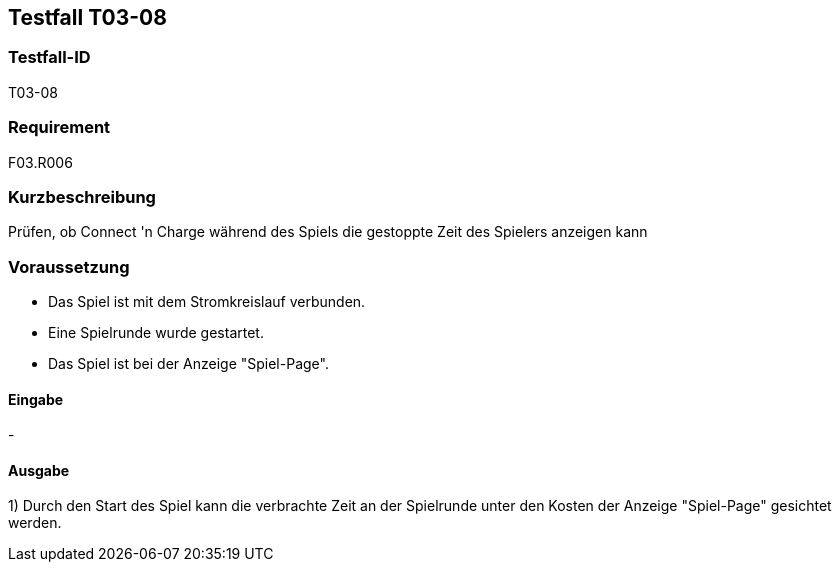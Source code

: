 == Testfall T03-08

[[T03-08]]
=== Testfall-ID
T03-08

=== Requirement
F03.R006

=== Kurzbeschreibung
Prüfen, ob Connect 'n Charge während des Spiels die gestoppte Zeit des Spielers anzeigen kann

=== Voraussetzung

* Das Spiel ist mit dem Stromkreislauf verbunden.
* Eine Spielrunde wurde gestartet.
* Das Spiel ist bei der Anzeige "Spiel-Page".

==== Eingabe

-

==== Ausgabe
1) Durch den Start des Spiel kann die verbrachte Zeit an der Spielrunde unter den Kosten der Anzeige "Spiel-Page" gesichtet werden.